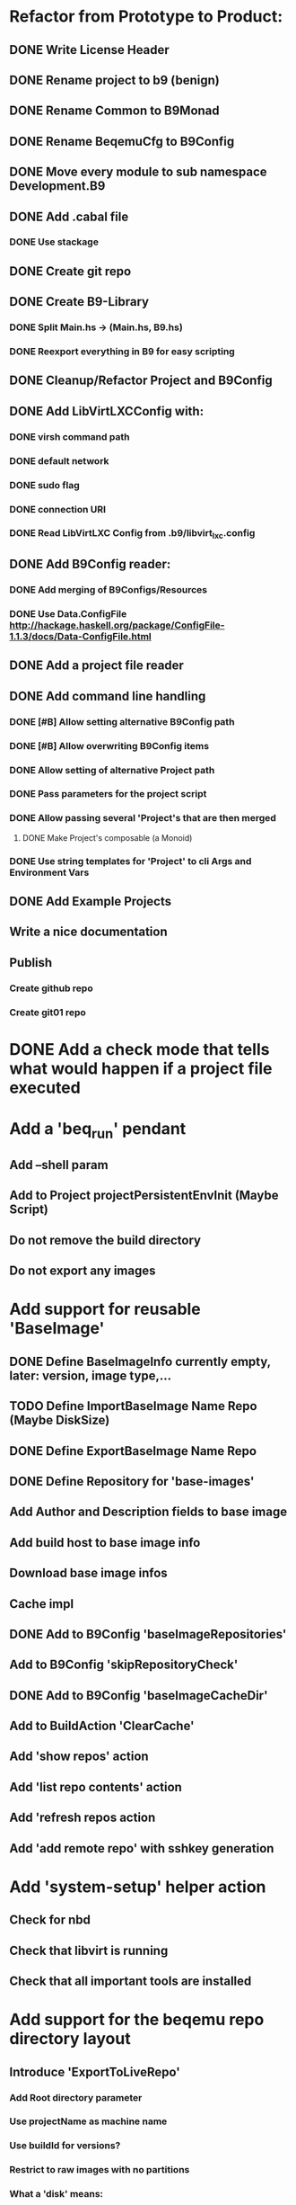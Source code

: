 * Refactor from Prototype to Product:
** DONE Write License Header
** DONE Rename project to b9 (benign)
** DONE Rename Common to B9Monad
** DONE Rename BeqemuCfg to B9Config
** DONE Move every module to sub namespace Development.B9
** DONE Add .cabal file
*** DONE Use stackage
** DONE Create git repo
** DONE Create B9-Library
*** DONE Split Main.hs -> (Main.hs, B9.hs)
*** DONE Reexport everything in B9 for easy scripting
** DONE Cleanup/Refactor Project and B9Config
** DONE Add LibVirtLXCConfig with:
*** DONE virsh command path
*** DONE default network
*** DONE sudo flag
*** DONE connection URI
*** DONE Read LibVirtLXC Config from .b9/libvirt_lxc.config
** DONE Add B9Config reader:
*** DONE Add merging of B9Configs/Resources
*** DONE Use Data.ConfigFile http://hackage.haskell.org/package/ConfigFile-1.1.3/docs/Data-ConfigFile.html
** DONE Add a project file reader
** DONE Add command line handling
*** DONE [#B] Allow setting alternative B9Config path
*** DONE [#B] Allow overwriting B9Config items
*** DONE Allow setting of alternative Project path
*** DONE Pass parameters for the project script
*** DONE Allow passing several 'Project's that are then merged
**** DONE Make Project's composable (a Monoid)
*** DONE Use string templates for 'Project' to cli Args and Environment Vars
** DONE Add Example Projects
** Write a nice documentation
** Publish
*** Create github repo
*** Create git01 repo
* DONE Add a check mode that tells what would happen if a project file executed
* Add a 'beq_run' pendant
** Add --shell param
** Add to Project projectPersistentEnvInit (Maybe Script)
** Do not remove the build directory
** Do not export any images
* Add support for reusable 'BaseImage'
** DONE Define BaseImageInfo currently empty, later: version, image type,...
** TODO Define ImportBaseImage Name Repo (Maybe DiskSize)
** DONE Define ExportBaseImage Name Repo
** DONE Define Repository for 'base-images'
** Add Author and Description fields to base image
** Add build host to base image info
** Download base image infos
** Cache impl
** DONE Add to B9Config 'baseImageRepositories'
** Add to B9Config 'skipRepositoryCheck'
** DONE Add to B9Config 'baseImageCacheDir'
** Add to BuildAction 'ClearCache'
** Add 'show repos' action
** Add 'list repo contents' action
** Add 'refresh repos action
** Add 'add remote repo' with sshkey generation
* Add 'system-setup' helper action
** Check for nbd
** Check that libvirt is running
** Check that all important tools are installed
* Add support for the beqemu repo directory layout
** Introduce 'ExportToLiveRepo'
*** Add Root directory parameter
*** Use projectName as machine name
*** Use buildId for versions?
*** Restrict to raw images with no partitions
*** What a 'disk' means:
**** CloudConfig directory
***** Generate instance id from hash of files
**** Disk with:
***** disk size
***** disk index
***** kexec infos
***** disk version?
* Improve Commands
** Use Shell-Escaping: http://hackage.haskell.org/package/shell-escape-0.1.2
** Move 'ShellScripting' dependency into the exec env, thereby making the project independent of 'Bash'- scripting
